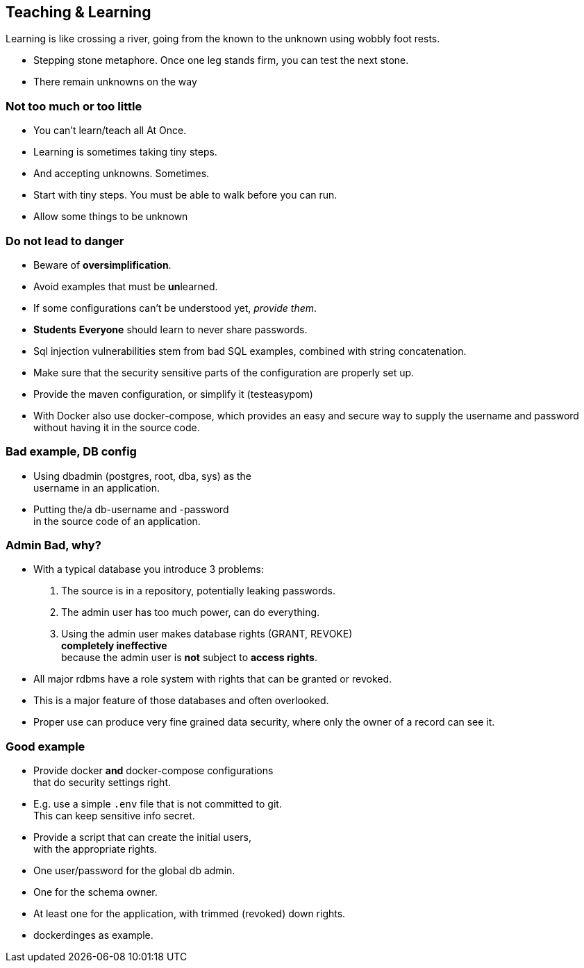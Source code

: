 [.lightbg,background-video="videos/river.mp4",background-video-loop="true",background-opacity="0.7"]
== Teaching & Learning

Learning is like crossing a river, going from the known to the unknown using wobbly foot rests.

[.notes]
--
* Stepping stone metaphore. Once one leg stands firm, you can test the next stone.
* There remain unknowns on the way
--

[.lightbg,background-video="videos/river.mp4",background-video-loop="true",background-opacity="0.7"]
=== Not too much or too little

* You can't learn/teach all At Once.
* Learning is sometimes taking tiny steps.
* And accepting unknowns. Sometimes.

[.notes]
--
* Start with tiny steps. You must be able to walk before you can run.
* Allow some things to be unknown
--

[.lightbg,background-video="videos/river.mp4",background-video-loop="true",background-opacity="0.7"]
=== Do not lead to danger

* Beware of [red]**over**[green]**simplification**.
* Avoid examples that must be [red]**un**learned.
* If some configurations can't be understood yet, [green]_provide them_.
* [strike red]*Students* [green]*Everyone* should learn to never share passwords.

[.notes]
--
* Sql injection vulnerabilities stem from bad SQL examples, combined with string concatenation.
* Make sure that the security sensitive parts of the configuration are properly set up.
* Provide the maven configuration, or simplify it (testeasypom)
* With Docker also use docker-compose, which provides an easy and secure way to supply the username
and password without having it in the source code.
--

[.lightbg,background-video="videos/river.mp4",background-video-loop="true",background-opacity="0.7"]
=== [red]#Bad# example, DB config

* Using dbadmin (postgres, root, dba, sys) as the +
username in an application.
* Putting the/a db-username and -password +
 in the source code of an application.

[.lightbg,background-video="videos/river.mp4",background-video-loop="true",background-opacity="0.7"]
=== Admin [red]*Bad*, why?

* With a typical database you introduce 3 problems:
. The source is in a repository, potentially leaking passwords.
. The admin user has too much power, can do everything.
. Using the admin user makes database rights ([blue]#GRANT#, [blue]#REVOKE#) +
  [red]*completely ineffective* +
 because the admin user is [red]*not* subject to [blue]*access rights*.

[.notes]
--
* All major rdbms have a role system with rights that can be granted or revoked.
* This is a major feature of those databases and often overlooked.
* Proper use can produce very fine grained data security, where only the owner of a record can see it.
--

[.lightbg,background-video="videos/river.mp4",background-video-loop="true",background-opacity="0.7"]
=== [green]#Good# example

* Provide [blue]#docker# *and* [blue]#docker-compose# configurations +
 that do security settings right.
* E.g. use a simple [blue]`.env` file that is [red]#not# committed to git. +
  This can keep sensitive info secret.
* Provide a script that can create the initial users, +
  with the appropriate rights.

[.notes]
--
* One user/password for the global db admin.
* One for the schema owner.
* At least one for the application, with trimmed (revoked) down rights.
* dockerdinges as example.
--

